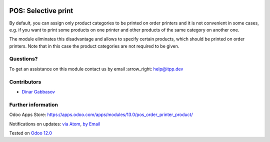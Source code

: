 .. image:: https://itpp.dev/images/infinity-readme.png
   :alt: Tested and maintained by IT Projects Labs
   :target: https://itpp.dev

.. image:: https://img.shields.io/badge/license-MIT-blue.svg
   :target: https://opensource.org/licenses/MIT
   :alt: License: MIT

======================
 POS: Selective print
======================

By default, you can assign only product categories to be printed on order printers and it is not convenient in some cases, e.g. if you want to print some products on one printer and other products of the same category on another one.

The module eliminates this disadvantage and allows to specify certain products, which should be printed on order printers. Note that in this case the product categories are not required to be given.

Questions?
==========

To get an assistance on this module contact us by email :arrow_right: help@itpp.dev

Contributors
============
* `Dinar Gabbasov <https://it-projects.info/team/GabbasovDinar>`__


Further information
===================

Odoo Apps Store: https://apps.odoo.com/apps/modules/13.0/pos_order_printer_product/


Notifications on updates: `via Atom <https://github.com/it-projects-llc/pos-addons/commits/13.0/pos_order_printer_product.atom>`_, `by Email <https://blogtrottr.com/?subscribe=https://github.com/it-projects-llc/pos-addons/commits/13.0/pos_order_printer_product.atom>`_

Tested on `Odoo 12.0 <https://github.com/odoo/odoo/commit/4919c5d9c31005bfa913cb92b187feeb308a0b95>`_

